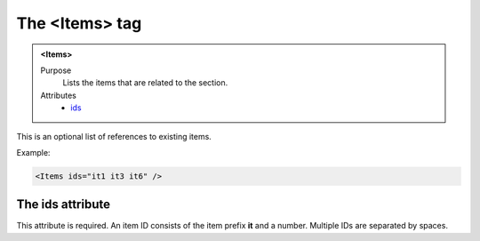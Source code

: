 ===============
The <Items> tag
===============

.. admonition:: <Items>
   
   Purpose
      Lists the items that are related to the section.

   Attributes
      - `ids <#the-ids-attribute>`__

This is an optional list of references to existing items.

Example:

.. code-block:: xml

   <Items ids="it1 it3 it6" />

The ids attribute
-----------------

This attribute is required. An item ID consists of the
item prefix **it** and a number.
Multiple IDs are separated by spaces.

